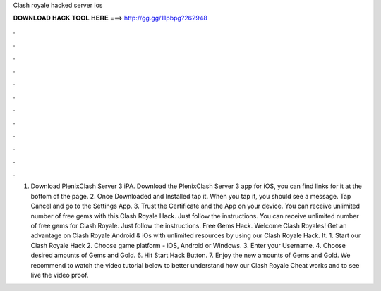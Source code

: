 Clash royale hacked server ios

𝐃𝐎𝐖𝐍𝐋𝐎𝐀𝐃 𝐇𝐀𝐂𝐊 𝐓𝐎𝐎𝐋 𝐇𝐄𝐑𝐄 ===> http://gg.gg/11pbpg?262948

.

.

.

.

.

.

.

.

.

.

.

.

1. Download PlenixClash Server 3 iPA. Download the PlenixClash Server 3 app for iOS, you can find links for it at the bottom of the page. 2. Once Downloaded and Installed tap it. When you tap it, you should see a message. Tap Cancel and go to the Settings App. 3. Trust the Certificate and the App on your device. You can receive unlimited number of free gems with this Clash Royale Hack. Just follow the instructions. You can receive unlimited number of free gems for Clash Royale. Just follow the instructions. Free Gems Hack. Welcome Clash Royales! Get an advantage on Clash Royale Android & iOs with unlimited resources by using our Clash Royale Hack. It. 1. Start our Clash Royale Hack 2. Choose game platform - iOS, Android or Windows. 3. Enter your Username. 4. Choose desired amounts of Gems and Gold. 6. Hit Start Hack Button. 7. Enjoy the new amounts of Gems and Gold. We recommend to watch the video tutorial below to better understand how our Clash Royale Cheat works and to see live the video proof.